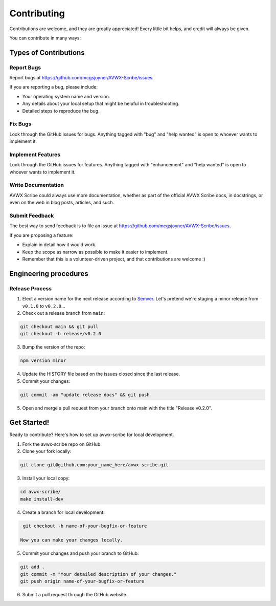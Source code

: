 .. highlight:: shell
.. |repo| replace:: AVWX Scribe
.. |plug| replace:: avwx-scribe

============
Contributing
============

Contributions are welcome, and they are greatly appreciated! Every little bit
helps, and credit will always be given.

You can contribute in many ways:

Types of Contributions
----------------------

Report Bugs
~~~~~~~~~~~

Report bugs at https://github.com/mcgsjoyner/AVWX-Scribe/issues.

If you are reporting a bug, please include:

* Your operating system name and version.
* Any details about your local setup that might be helpful in troubleshooting.
* Detailed steps to reproduce the bug.

Fix Bugs
~~~~~~~~

Look through the GitHub issues for bugs. Anything tagged with "bug" and "help
wanted" is open to whoever wants to implement it.

Implement Features
~~~~~~~~~~~~~~~~~~

Look through the GitHub issues for features. Anything tagged with "enhancement"
and "help wanted" is open to whoever wants to implement it.

Write Documentation
~~~~~~~~~~~~~~~~~~~

|repo| could always use more documentation, whether as part of the
official |repo| docs, in docstrings, or even on the web in blog posts,
articles, and such.

Submit Feedback
~~~~~~~~~~~~~~~

The best way to send feedback is to file an issue at https://github.com/mcgsjoyner/AVWX-Scribe/issues.

If you are proposing a feature:

* Explain in detail how it would work.
* Keep the scope as narrow as possible to make it easier to implement.
* Remember that this is a volunteer-driven project, and that contributions
  are welcome :)

Engineering procedures
----------------------

Release Process
~~~~~~~~~~~~~~~

1.  Elect a version name for the next release according to `Semver <https://semver.org>`_.
    Let's pretend we're staging a minor release from ``v0.1.0`` to ``v0.2.0``...
2.  Check out a release branch from ``main``::

.. code-block:: shell

    git checkout main && git pull
    git checkout -b release/v0.2.0

3.  Bump the version of the repo::

.. code-block:: shell

    npm version minor

4.  Update the HISTORY file based on the issues closed since the last release.
5.  Commit your changes::

.. code-block:: shell

    git commit -am "update release docs" && git push

5.  Open and merge a pull request from your branch onto main with the title "Release v0.2.0".

Get Started!
------------

Ready to contribute? Here's how to set up |plug| for local development.

1. Fork the |plug| repo on GitHub.
2. Clone your fork locally::

.. code-block:: shell

    git clone git@github.com:your_name_here/avwx-scribe.git

3. Install your local copy::

.. code-block:: shell

    cd avwx-scribe/
    make install-dev

4. Create a branch for local development::

.. code-block:: shell

    git checkout -b name-of-your-bugfix-or-feature

   Now you can make your changes locally.

5. Commit your changes and push your branch to GitHub::

.. code-block:: shell

    git add .
    git commit -m "Your detailed description of your changes."
    git push origin name-of-your-bugfix-or-feature

6. Submit a pull request through the GitHub website.
